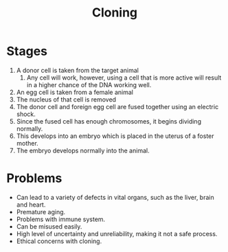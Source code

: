 #+title: Cloning

* Stages
1) A donor cell is taken from the target animal
   1) Any cell will work, however, using a cell that is more active will result in a higher chance of the DNA working well.
2) An egg cell is taken from a female animal
3) The nucleus of that cell is removed
4) The donor cell and foreign egg cell are fused together using an electric shock.
5) Since the fused cell has enough chromosomes, it begins dividing normally.
6) This develops into an embryo which is placed in the uterus of a foster mother.
7) The embryo develops normally into the animal.

* Problems
- Can lead to a variety of defects in vital organs, such as the liver, brain and heart.
- Premature aging.
- Problems with immune system.
- Can be misused easily.
- High level of uncertainty and unreliability, making it not a safe process.
- Ethical concerns with cloning.

